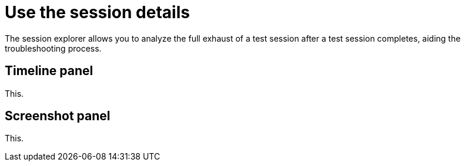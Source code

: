 = Use the session details
:navtitle: Use the session details

The session explorer allows you to analyze the full exhaust of a test session after a test session completes, aiding the troubleshooting process.

== Timeline panel

This.

== Screenshot panel

This.
